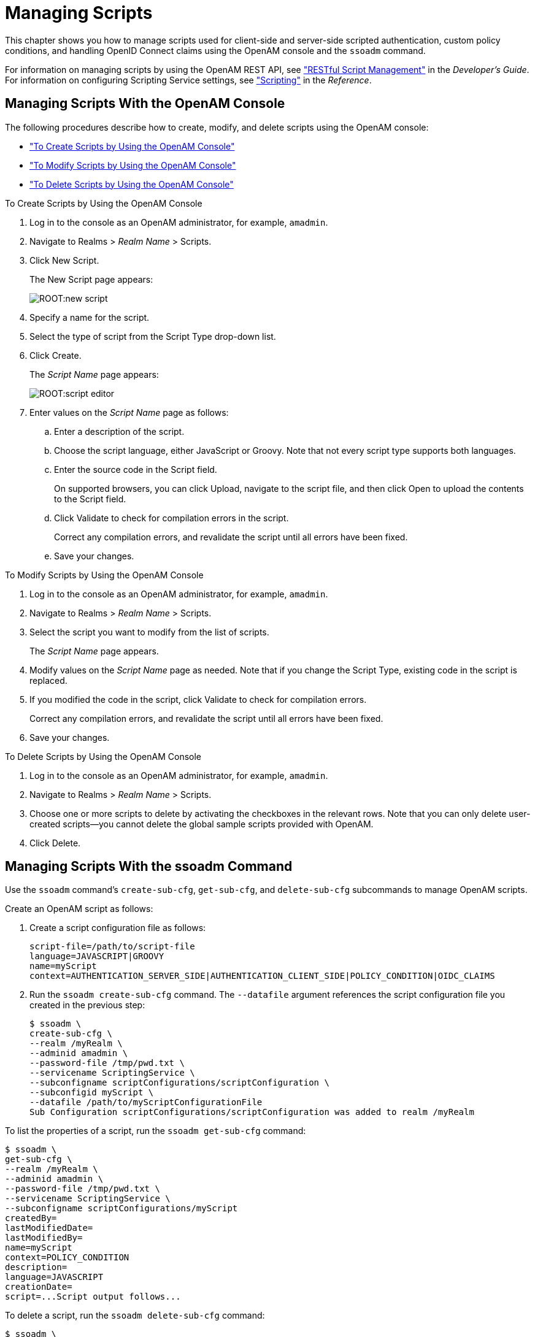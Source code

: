 ////
  The contents of this file are subject to the terms of the Common Development and
  Distribution License (the License). You may not use this file except in compliance with the
  License.
 
  You can obtain a copy of the License at legal/CDDLv1.0.txt. See the License for the
  specific language governing permission and limitations under the License.
 
  When distributing Covered Software, include this CDDL Header Notice in each file and include
  the License file at legal/CDDLv1.0.txt. If applicable, add the following below the CDDL
  Header, with the fields enclosed by brackets [] replaced by your own identifying
  information: "Portions copyright [year] [name of copyright owner]".
 
  Copyright 2017 ForgeRock AS.
  Portions Copyright 2024 3A Systems LLC.
////

:figure-caption!:
:example-caption!:
:table-caption!:
:leveloffset: -1"


[#chap-manage-scripts]
== Managing Scripts

This chapter shows you how to manage scripts used for client-side and server-side scripted authentication, custom policy conditions, and handling OpenID Connect claims using the OpenAM console and the `ssoadm` command.

For information on managing scripts by using the OpenAM REST API, see xref:dev-guide:chap-client-dev.adoc#sec-manage-scripts-rest["RESTful Script Management"] in the __Developer's Guide__. For information on configuring Scripting Service settings, see xref:reference:chap-config-ref.adoc#scripting-configuration["Scripting"] in the __Reference__.

[#managing-scripts-console]
=== Managing Scripts With the OpenAM Console

The following procedures describe how to create, modify, and delete scripts using the OpenAM console:

* xref:#create-scripts-with-console["To Create Scripts by Using the OpenAM Console"]

* xref:#modify-scripts-with-console["To Modify Scripts by Using the OpenAM Console"]

* xref:#delete-scripts-with-console["To Delete Scripts by Using the OpenAM Console"]


[#create-scripts-with-console]
.To Create Scripts by Using the OpenAM Console
====

. Log in to the console as an OpenAM administrator, for example, `amadmin`.

. Navigate to Realms > __Realm Name__ > Scripts.

. Click New Script.
+
The New Script page appears:
+

[#figure-new-script]
image::ROOT:new-script.png[]

. Specify a name for the script.

. Select the type of script from the Script Type drop-down list.

. Click Create.
+
The __Script Name__ page appears:
+

[#figure-script-editor-page]
image::ROOT:script-editor.png[]

. Enter values on the __Script Name__ page as follows:
+

.. Enter a description of the script.

.. Choose the script language, either JavaScript or Groovy. Note that not every script type supports both languages.

.. Enter the source code in the Script field.
+
On supported browsers, you can click Upload, navigate to the script file, and then click Open to upload the contents to the Script field.

.. Click Validate to check for compilation errors in the script.
+
Correct any compilation errors, and revalidate the script until all errors have been fixed.

.. Save your changes.


====

[#modify-scripts-with-console]
.To Modify Scripts by Using the OpenAM Console
====

. Log in to the console as an OpenAM administrator, for example, `amadmin`.

. Navigate to Realms > __Realm Name__ > Scripts.

. Select the script you want to modify from the list of scripts.
+
The __Script Name__ page appears.

. Modify values on the __Script Name__ page as needed. Note that if you change the Script Type, existing code in the script is replaced.

. If you modified the code in the script, click Validate to check for compilation errors.
+
Correct any compilation errors, and revalidate the script until all errors have been fixed.

. Save your changes.

====

[#delete-scripts-with-console]
.To Delete Scripts by Using the OpenAM Console
====

. Log in to the console as an OpenAM administrator, for example, `amadmin`.

. Navigate to Realms > __Realm Name__ > Scripts.

. Choose one or more scripts to delete by activating the checkboxes in the relevant rows. Note that you can only delete user-created scripts—you cannot delete the global sample scripts provided with OpenAM.

. Click Delete.

====


[#managing-scripts-cli]
=== Managing Scripts With the ssoadm Command

Use the `ssoadm` command's `create-sub-cfg`, `get-sub-cfg`, and `delete-sub-cfg` subcommands to manage OpenAM scripts.

Create an OpenAM script as follows:

. Create a script configuration file as follows:
+

[source]
----
script-file=/path/to/script-file
language=JAVASCRIPT|GROOVY
name=myScript
context=AUTHENTICATION_SERVER_SIDE|AUTHENTICATION_CLIENT_SIDE|POLICY_CONDITION|OIDC_CLAIMS
----

. Run the `ssoadm create-sub-cfg` command. The `--datafile` argument references the script configuration file you created in the previous step:
+

[source, console]
----
$ ssoadm \
create-sub-cfg \
--realm /myRealm \
--adminid amadmin \
--password-file /tmp/pwd.txt \
--servicename ScriptingService \
--subconfigname scriptConfigurations/scriptConfiguration \
--subconfigid myScript \
--datafile /path/to/myScriptConfigurationFile
Sub Configuration scriptConfigurations/scriptConfiguration was added to realm /myRealm
----

To list the properties of a script, run the `ssoadm get-sub-cfg` command:

[source, console]
----
$ ssoadm \
get-sub-cfg \
--realm /myRealm \
--adminid amadmin \
--password-file /tmp/pwd.txt \
--servicename ScriptingService \
--subconfigname scriptConfigurations/myScript
createdBy=
lastModifiedDate=
lastModifiedBy=
name=myScript
context=POLICY_CONDITION
description=
language=JAVASCRIPT
creationDate=
script=...Script output follows...
----
To delete a script, run the `ssoadm delete-sub-cfg` command:

[source, console]
----
$ ssoadm \
delete-sub-cfg \
--realm /myRealm \
--adminid amadmin \
--password-file /tmp/pwd.txt \
--servicename ScriptingService \
--subconfigname scriptConfigurations/myScript
Sub Configuration scriptConfigurations/myScript was deleted from realm /myRealm
----


